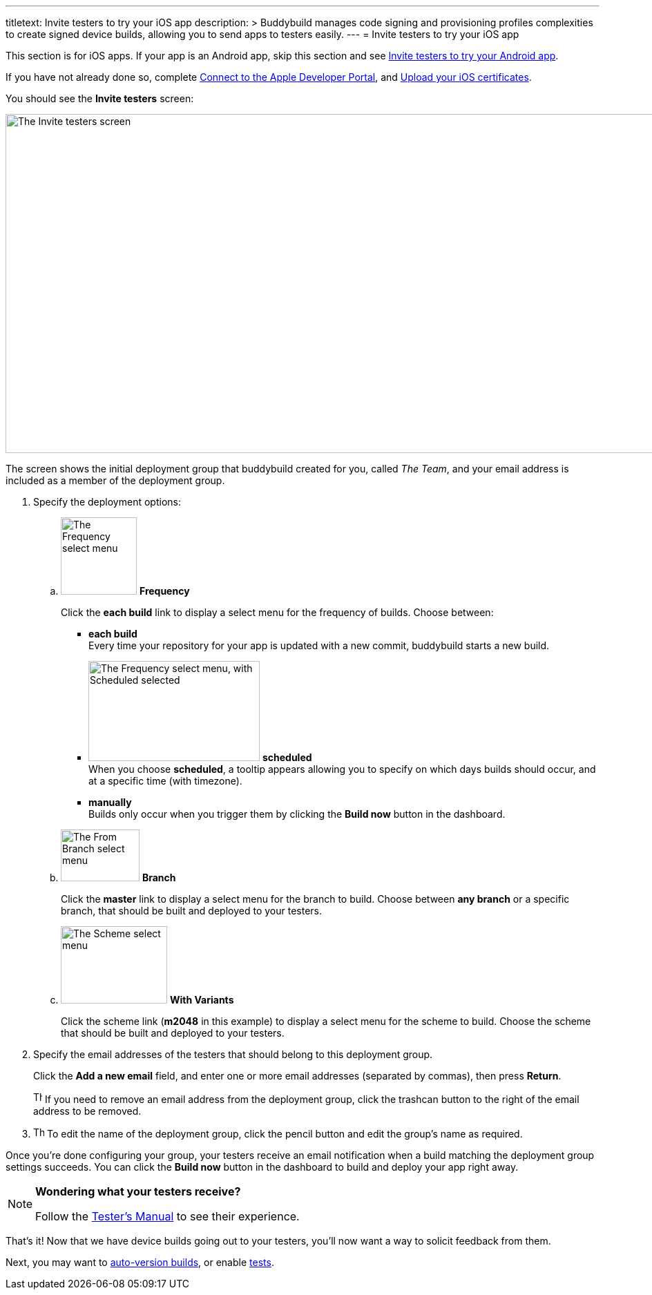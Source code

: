 ---
titletext: Invite testers to try your iOS app
description: >
  Buddybuild manages code signing and provisioning profiles complexities to
  create signed device builds, allowing you to send apps to testers easily.
---
= Invite testers to try your iOS app

pass:[<i class="fa fa-apple fa-3x right"></i>]
This section is for iOS apps. If your app is an Android app, skip this
section and see link:../android/invite_testers.adoc[Invite testers to
try your Android app].

If you have not already done so, complete
link:apple_developer_portal.adoc[Connect to the Apple Developer Portal],
and link:upload_certificates.adoc[Upload your iOS certificates].

You should see the **Invite testers** screen:

image:img/screen-invite_testers.png["The Invite testers screen", 1280,
491, role="frame"]

The screen shows the initial deployment group that buddybuild created
for you, called _The Team_, and your email address is included as a
member of the deployment group.

. Specify the deployment options:
+
--
[loweralpha]
. image:img/select-frequency.png["The Frequency select menu", 110, 112,
  role="right"]
  **Frequency**
+
Click the **each build** link to display a select menu for the frequency
of builds. Choose between:
+
****
- **each build** +
  Every time your repository for your app is updated with a new commit,
  buddybuild starts a new build.

- image:img/select-frequency-scheduled.png["The Frequency select menu,
  with Scheduled selected", 248, 145, role="right"]
  **scheduled** +
  When you choose **scheduled**, a tooltip appears allowing you to
  specify on which days builds should occur, and at a specific time
  (with timezone).

- **manually** +
  Builds only occur when you trigger them by clicking the **Build now**
  button in the dashboard.
****

. image:img/select-branch.png["The From Branch select menu", 114, 75,
  role="right"]
  **Branch**
+
Click the **master** link to display a select menu for the branch to
build. Choose between **any branch** or a specific branch, that should
be built and deployed to your testers.

. image:img/select-scheme.png["The Scheme select menu", 154, 112,
  role="right"]
  **With Variants**
+
Click the scheme link (**m2048** in this example) to display a select
menu for the scheme to build. Choose the scheme that should be built and
deployed to your testers.
--

. Specify the email addresses of the testers that should belong to this
  deployment group.
+
Click the **Add a new email** field, and enter one or more email
addresses (separated by commas), then press **Return**.
+
image:../img/button-trashcan.png["The Trashcan button", 13, 17,
role="right"]
If you need to remove an email address from the deployment group, click
the trashcan button to the right of the email address to be removed.

. image:../img/button-pencil.png["The Pencil icon", 16, 16, role="right"]
  To edit the name of the  deployment group, click the pencil button and
  edit the group's name as required.

Once you're done configuring your group, your testers receive an email
notification when a build matching the deployment group settings
succeeds. You can click the **Build now** button in the dashboard to
build and deploy your app right away.

[NOTE]
======
**Wondering what your testers receive?**

Follow the link:../../testers/install_builds.adoc[Tester's
Manual] to see their experience.
======

That's it! Now that we have device builds going out to your testers,
you'll now want a way to solicit feedback from them.

Next, you may want to link:auto_versioning.adoc[auto-version builds], or
enable link:tests.adoc[tests].
